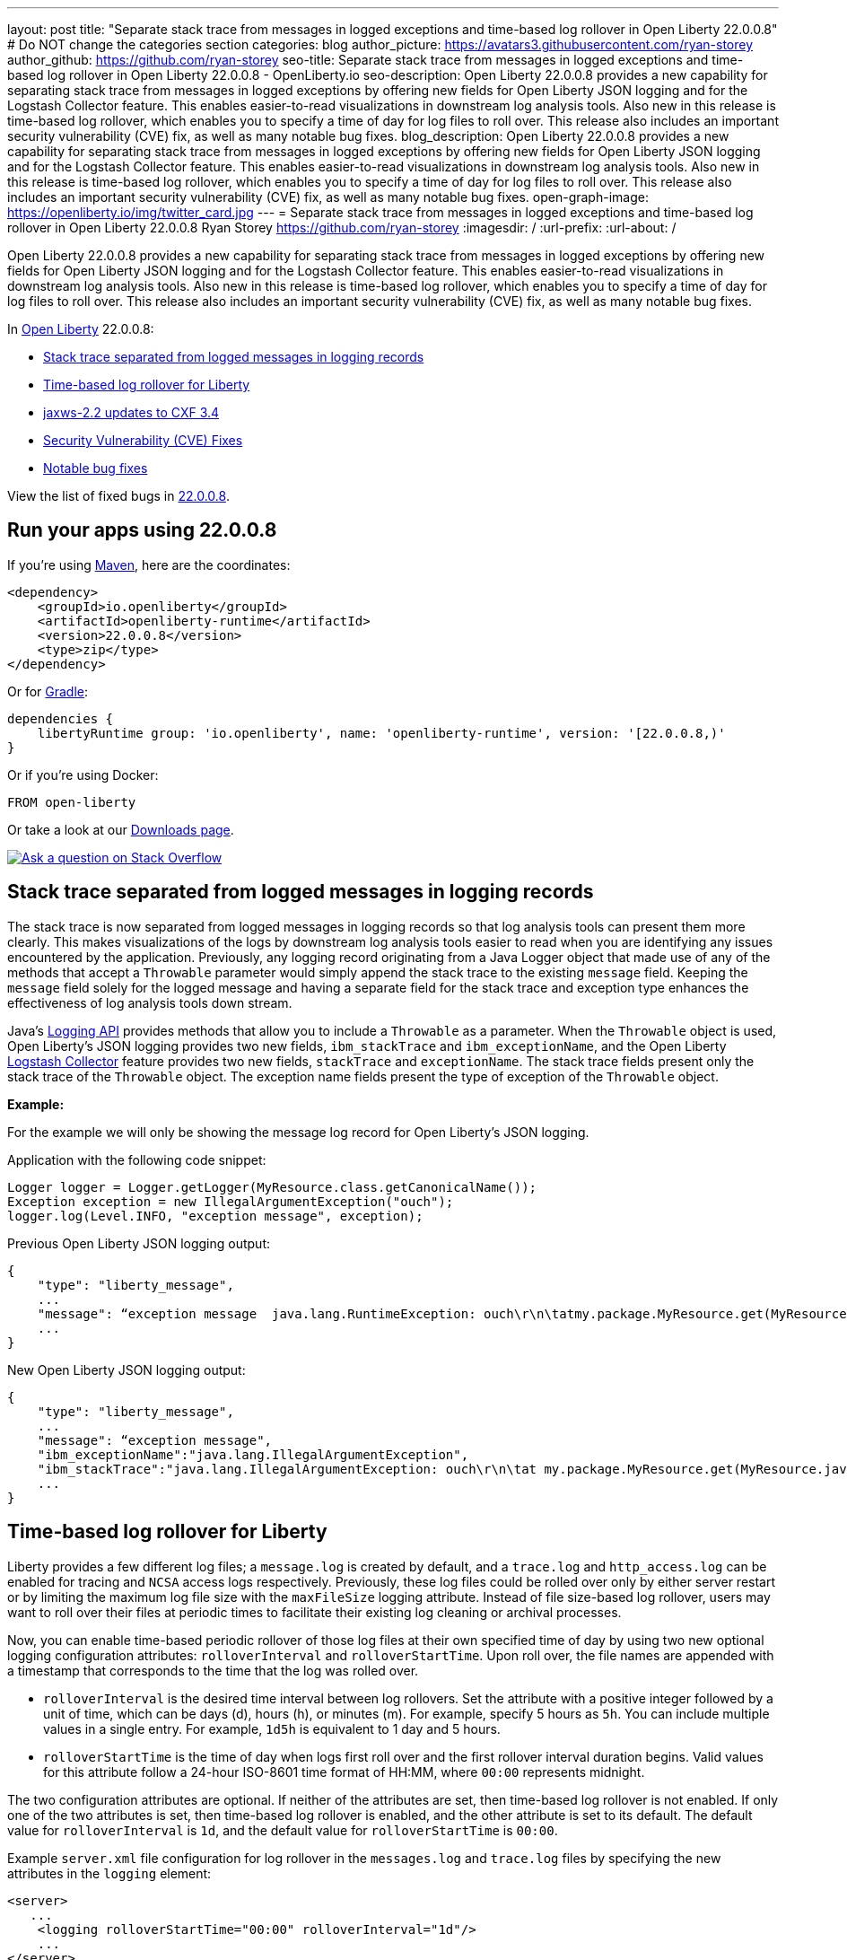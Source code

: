 ---
layout: post
title: "Separate stack trace from messages in logged exceptions and time-based log rollover in Open Liberty 22.0.0.8"
# Do NOT change the categories section
categories: blog
author_picture: https://avatars3.githubusercontent.com/ryan-storey
author_github: https://github.com/ryan-storey
seo-title: Separate stack trace from messages in logged exceptions and time-based log rollover in Open Liberty 22.0.0.8 - OpenLiberty.io
seo-description: Open Liberty 22.0.0.8 provides a new capability for separating stack trace from messages in logged exceptions by offering new fields for Open Liberty JSON logging and for the Logstash Collector feature. This enables easier-to-read visualizations in downstream log analysis tools. Also new in this release is time-based log rollover, which enables you to specify a time of day for log files to roll over. This release also includes an important security vulnerability (CVE) fix, as well as many notable bug fixes.
blog_description: Open Liberty 22.0.0.8 provides a new capability for separating stack trace from messages in logged exceptions by offering new fields for Open Liberty JSON logging and for the Logstash Collector feature. This enables easier-to-read visualizations in downstream log analysis tools. Also new in this release is time-based log rollover, which enables you to specify a time of day for log files to roll over. This release also includes an important security vulnerability (CVE) fix, as well as many notable bug fixes.
open-graph-image: https://openliberty.io/img/twitter_card.jpg
---
= Separate stack trace from messages in logged exceptions and time-based log rollover in Open Liberty 22.0.0.8
Ryan Storey <https://github.com/ryan-storey>
:imagesdir: /
:url-prefix:
:url-about: /
//Blank line here is necessary before starting the body of the post.

Open Liberty 22.0.0.8 provides a new capability for separating stack trace from messages in logged exceptions by offering new fields for Open Liberty JSON logging and for the Logstash Collector feature. This enables easier-to-read visualizations in downstream log analysis tools. Also new in this release is time-based log rollover, which enables you to specify a time of day for log files to roll over. This release also includes an important security vulnerability (CVE) fix, as well as many notable bug fixes.

In link:{url-about}[Open Liberty] 22.0.0.8:

* <<stack_trace, Stack trace separated from logged messages in logging records>>
* <<log_rollover, Time-based log rollover for Liberty>>
* <<jaxws, jaxws-2.2 updates to CXF 3.4>>
* <<CVEs, Security Vulnerability (CVE) Fixes>>
* <<bugs, Notable bug fixes>>

View the list of fixed bugs in link:https://github.com/OpenLiberty/open-liberty/issues?q=label%3Arelease%3A22008+label%3A%22release+bug%22[22.0.0.8].

[#run]
== Run your apps using 22.0.0.8

If you're using link:{url-prefix}/guides/maven-intro.html[Maven], here are the coordinates:

[source,xml]
----
<dependency>
    <groupId>io.openliberty</groupId>
    <artifactId>openliberty-runtime</artifactId>
    <version>22.0.0.8</version>
    <type>zip</type>
</dependency>
----

Or for link:{url-prefix}/guides/gradle-intro.html[Gradle]:

[source,gradle]
----
dependencies {
    libertyRuntime group: 'io.openliberty', name: 'openliberty-runtime', version: '[22.0.0.8,)'
}
----

Or if you're using Docker:

[source]
----
FROM open-liberty
----

Or take a look at our link:{url-prefix}/downloads/[Downloads page].

[link=https://stackoverflow.com/tags/open-liberty]
image::img/blog/blog_btn_stack.svg[Ask a question on Stack Overflow, align="center"]

[#stack_trace]
== Stack trace separated from logged messages in logging records

The stack trace is now separated from logged messages in logging records so that log analysis tools can present them more clearly. This makes visualizations of the logs by downstream log analysis tools easier to read when you are identifying any issues encountered by the application. Previously, any logging record originating from a Java Logger object that made use of any of the methods that accept a `Throwable` parameter would simply append the stack trace to the existing `message` field. Keeping the `message` field solely for the logged message and having a separate field for the stack trace and exception type enhances the effectiveness of log analysis tools down stream.

Java's link:https://docs.oracle.com/javase/8/docs/api/java/util/logging/package-summary.html[Logging API] provides methods that allow you to include a `Throwable` as a parameter. When the `Throwable` object is used, Open Liberty's JSON logging provides two new fields, `ibm_stackTrace` and `ibm_exceptionName`, and the Open Liberty link:{url-prefix}/docs/latest/reference/feature/logstashCollector-1.0.html[Logstash Collector] feature provides two new fields, `stackTrace` and `exceptionName`. The stack trace fields present only the stack trace of the `Throwable` object. The exception name fields present the type of exception of the `Throwable` object.

*Example:*

For the example we will only be showing the message log record for Open Liberty's JSON logging.

Application with the following code snippet:
[source, java]
----
Logger logger = Logger.getLogger(MyResource.class.getCanonicalName());
Exception exception = new IllegalArgumentException("ouch");
logger.log(Level.INFO, "exception message", exception);
----

Previous Open Liberty JSON logging output:

[source, json]
----
{
    "type": "liberty_message",
    ...
    "message": “exception message  java.lang.RuntimeException: ouch\r\n\tatmy.package.MyResource.get(MyResource.java:32)\r\n\tatmy.package.MyResource.get(MyResource.java:20)\r\n...",
    ...
}
----

New Open Liberty JSON logging output:

[source, json]
----
{
    "type": "liberty_message",
    ...
    "message": “exception message",
    "ibm_exceptionName":"java.lang.IllegalArgumentException",
    "ibm_stackTrace":"java.lang.IllegalArgumentException: ouch\r\n\tat my.package.MyResource.get(MyResource.java:20)\r\n...",
    ...
}
----

[#log_rollover]
== Time-based log rollover for Liberty

Liberty provides a few different log files; a `message.log` is created by default, and a `trace.log` and `http_access.log` can be enabled for tracing and `NCSA` access logs respectively. Previously, these log files could be rolled over only by either server restart or by limiting the maximum log file size with the `maxFileSize` logging attribute. Instead of file size-based log rollover, users may want to roll over their files at periodic times to facilitate their existing log cleaning or archival processes. 

Now, you can enable time-based periodic rollover of those log files at their own specified time of day by using two new optional logging configuration attributes: `rolloverInterval` and `rolloverStartTime`. Upon roll over, the file names are appended with a timestamp that corresponds to the time that the log was rolled over.

* `rolloverInterval` is the desired time interval between log rollovers. Set the attribute with a positive integer followed by a unit of time, which can be days (d), hours (h), or minutes (m). For example, specify 5 hours as `5h`. You can include multiple values in a single entry. For example, `1d5h` is equivalent to 1 day and 5 hours.

* `rolloverStartTime` is the time of day when logs first roll over and the first rollover interval duration begins. Valid values for this attribute follow a 24-hour ISO-8601 time format of HH:MM, where `00:00` represents midnight. 

The two configuration attributes are optional. If neither of the attributes are set, then time-based log rollover is not enabled. If only one of the two attributes is set, then time-based log rollover is enabled, and the other attribute is set to its default. The default value for `rolloverInterval` is `1d`, and the default value for `rolloverStartTime` is `00:00`.

Example `server.xml` file configuration for log rollover in the `messages.log` and `trace.log` files by specifying the new attributes in the `logging` element:

[source, xml]
----
<server>
   ...
    <logging rolloverStartTime="00:00" rolloverInterval="1d"/>
    ...
</server>
----

Example `server.xml` file configuration for log rollover in the `http_access.log` file by specifying the new attributes in the `httpAccessLogging` element:

[source, xml]
----
<server>
   ...
    <httpAccessLogging rolloverStartTime="00:00" rolloverInterval="1d" logFormat='%h %u %{t}W "%r" %s %b' />
    ...
</server>
----

Example `server.xml` configuration for access logging, using `<accessLogging/>` under `<httpEndpoint/>`, which handles `http_access.log` rollover:

[source, xml]
----
<server>
   ...
   <httpEndpoint id="defaultHttpEndpoint">
      <accessLogging rolloverStartTime="00:00" rolloverInterval="1d" logFormat='%h %i %u %t "%r" %s %b' />
   </httpEndpoint>
    ...
</server>
----

Example result of logs, rolled over every minute, with a configuration of `rolloverInterval="1m"` and `rolloverStartTime="00:00"`:

image::/img/blog/log_rollover.png[Example logs,width=70%,align="left"]

For more information about this feature, refer to the link:{url-prefix}/docs/latest/reference/config/httpAccessLogging.html[HTTP Access Logging], link:{url-prefix}/docs/latest/reference/config/logging.html[Liberty Logging], and link:{url-prefix}/docs/latest/access-logging.html[Liberty Access Logging] documentation.

[#jaxws]
== jaxws-2.2 updates to CXF 3.4

We've updated `jaxws-2.2` to use CXF 3.4, which is a major update coming all way up from CXF 2.6.2. Anyone using `jaxws-2.2` will automatically get the update with 22.0.0.8, but don't worry, Liberty's link:{url-prefix}/docs/latest/zero-migration-architecture.html[zero migration] means we've taken great care to prevent any behavior changes. 
The main reason for us to make this change is to make `jaxws-2.2` easier to maintain and keep up-to-date going forward.  We expect this to result in quicker turn around time on pulling in the latest fixes from CXF and it's related dependencies going forward and a slightly smaller runtime footprint as well!

[#CVEs]
== Security vulnerability (CVE) fixes in this release
[cols="5*"]
|===
|CVE |CVSS Score |Vulnerability Assessment |Versions Affected |Notes

|link:https://cve.mitre.org/cgi-bin/cvename.cgi?name=CVE-2022-22476[CVE-2022-22476]
|5
|Identity spoofing
|17.0.0.3 - 22.0.0.7
|Affects the link:{url-prefix}/docs/latest/reference/feature/appSecurity-1.0.html[App Security 1.0], link:{url-prefix}/docs/latest/reference/feature/appSecurity-2.0.html[App Security 2.0], link:{url-prefix}/docs/latest/reference/feature/appSecurity-3.0.html[App Security 3.0] and link:{url-prefix}/docs/latest/reference/feature/appSecurity-4.0.html[App Security 4.0] features
|===

For a list of past security vulnerability fixes, reference the link:{url-prefix}/docs/latest/security-vulnerabilities.html[Security vulnerability (CVE) list].


[#bugs]
== Notable bugs fixed in this release

We’ve spent some time fixing bugs. The following sections describe just some of the issues resolved in this release. If you’re interested, here’s the  link:https://github.com/OpenLiberty/open-liberty/issues?q=label%3Arelease%3A22008+label%3A%22release+bug%22[full list of bugs fixed in 22.0.0.8].

* link:https://github.com/OpenLiberty/open-liberty/issues/21526[UI generated by openapi-3.1 feature doesn't show the link specific endpoints]
+
An issue arose when you clicked an endpoint in the UI that is generated by the `openapi-3.1 feature`, the clicked endpoint is expanded however the URL of the browser is not changed. As the result, you could not pass a link to a specific endpoint to others for reference. The URL of the browser is expected to change to show the link to the clicked endpoint.
+
This issue has since been reviewed and subsequently the affected features list have been updated once the UI is shared with the `mpOpenApi` features. This did previously work for openapi-3.1 but had been broken by link:https://github.com/OpenLiberty/open-liberty/pull/19535[#19535] in 22.0.0.2. This issue has now been resolved. 


* link:https://github.com/OpenLiberty/open-liberty/issues/21214[Server start fails when directory has spaces]
+ 
On Windows operating system, when the server working directory is specified using environment variable SERVER_WORKING_DIR, and when a space is present in the name of the server working directory, an attempt to start the server using the server script will hang and the server will not start. 
+
This issue was due to missing quotes in the server script and has since been resolved. You can find out more information about this fix of adding quotes to server working directory test link:https://github.com/OpenLiberty/open-liberty/pull/21234[here].


* link:https://github.com/OpenLiberty/open-liberty/issues/21601[Port MYFACES-4432 to JSF 2.3 and Faces 3.0 (Resolve request object in facelets)]
+
The issue occurred when using the `"@FacesConfig"` annotation in a JSF 2.3 or Faces 3.0 application, the `#{request}` object fails to resolve. An empty string is returned instead. 
+
This issue has now been closed as completed in link:https://github.com/OpenLiberty/open-liberty/pull/21599[#21599]


* link:https://github.com/OpenLiberty/open-liberty/issues/21615[EJB persistent timers that were deferred during app start do not run when app finishes starting]
+
EJB Persistent Timers that get deferred due to the application not being started yet do not run after the application finishes starting.
+
Steps to reproduce are to have a large, slowly-starting application with a number of persistent EJB timers around from a previous run. Start the server and if timing is right, the timers will never start running.
+
The expected behavior is for EJB persistent timers that were deferred due to an unavailable application, should run after the application becomes available again.
+
This issue has been resolved by running deferred tasks after the app starts in link:https://github.com/OpenLiberty/open-liberty/pull/21616[#21616].


* link:https://github.com/OpenLiberty/open-liberty/issues/21664[featureUpdate downloads fail in Windows, due to #20945]
+
The issue is caused by the inability to connect to Maven repo on Windows due to changes made in #20945. There is a need to append a forward slash (`/`) instead of `File.separator` for urls.
+
Running `featureUtility.exe installFeature` or`featureUtility.exe installServerFeature` causes the following:
+
[source, role="no_copy"]
----
The remote repository "https://repo.maven.apache.org/maven2/\" is missing the following artifacts: [json-1.0-22.0.0.7.pom, json-1.0-22.0.0.7.esa]
[7/27/22, 11:31:52:318 PDT] Downloading required features ...
[7/27/22, 11:31:52:334 PDT] Starting installation ...
[7/27/22, 11:31:52:365 PDT] Successfully completed cleaning up temporary files.
<---------------------> Infinity%
java.lang.NullPointerException
at com.ibm.ws.install.featureUtility.FeatureUtility.installFeatures(FeatureUtility.java:483)
at com.ibm.ws.install.featureUtility.cli.InstallFeatureAction.install(InstallFeatureAction.java:241)
at com.ibm.ws.install.featureUtility.cli.InstallFeatureAction.execute(InstallFeatureAction.java:257)
at com.ibm.ws.install.featureUtility.cli.InstallFeatureAction.handleTask(InstallFeatureAction.java:78)
at com.ibm.ws.install.featureUtility.cli.FeatureAction.handleTask(FeatureAction.java:100)
at com.ibm.ws.install.featureUtility.FeatureUtilityExecutor.main(FeatureUtilityExecutor.java:58)
at java.base/jdk.internal.reflect.NativeMethodAccessorImpl.invoke0(Native Method)
at java.base/jdk.internal.reflect.NativeMethodAccessorImpl.invoke(NativeMethodAccessorImpl.java:62)
at java.base/jdk.internal.reflect.DelegatingMethodAccessorImpl.invoke(DelegatingMethodAccessorImpl.java:43)
at java.base/java.lang.reflect.Method.invoke(Method.java:566)
at com.ibm.ws.kernel.boot.cmdline.UtilityMain.internal_main(UtilityMain.java:173)
at com.ibm.ws.kernel.boot.cmdline.UtilityMain.main(UtilityMain.java:53)
at com.ibm.ws.kernel.boot.cmdline.Main.main(Main.java:52)
----
+
This issue has since been resolved by link:https://github.com/OpenLiberty/open-liberty/pull/21667[#21667] which reverts the `File.separator` to a forward slash and the features now install successfully.



== Get Open Liberty 22.0.0.8 now

Available through <<run,Maven, Gradle, Docker, and as a downloadable archive>>.
